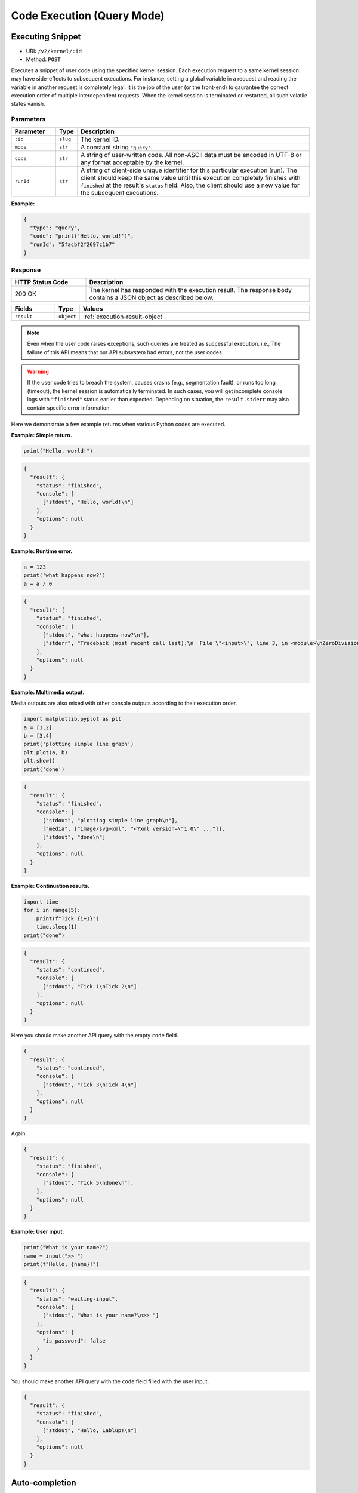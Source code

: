 Code Execution (Query Mode)
===========================

Executing Snippet
-----------------

* URI: ``/v2/kernel/:id``
* Method: ``POST``

Executes a snippet of user code using the specified kernel session.
Each execution request to a same kernel session may have side-effects to subsequent executions.
For instance, setting a global variable in a request and reading the variable in another request is completely legal.
It is the job of the user (or the front-end) to gaurantee the correct execution order of multiple interdependent requests.
When the kernel session is terminated or restarted, all such volatile states vanish.

Parameters
""""""""""

.. list-table::
   :widths: 15 5 80
   :header-rows: 1

   * - Parameter
     - Type
     - Description
   * - ``:id``
     - ``slug``
     - The kernel ID.
   * - ``mode``
     - ``str``
     - A constant string ``"query"``.
   * - ``code``
     - ``str``
     - A string of user-written code.  All non-ASCII data must be encoded in UTF-8 or any format acceptable by the kernel.
   * - ``runId``
     - ``str``
     - A string of client-side unique identifier for this particular execution (run).
       The client should keep the same value until this execution completely finishes with ``finished`` at the result's ``status`` field.
       Also, the client should use a new value for the subsequent executions.

**Example:**

.. code-block:: json

   {
     "type": "query",
     "code": "print('Hello, world!')",
     "runId": "5facbf2f2697c1b7"
   }


Response
""""""""

.. list-table::
   :widths: 25 75
   :header-rows: 1

   * - HTTP Status Code
     - Description
   * - 200 OK
     - The kernel has responded with the execution result.
       The response body contains a JSON object as described below.

.. list-table::
   :widths: 15 5 80
   :header-rows: 1

   * - Fields
     - Type
     - Values
   * - ``result``
     - ``object``
     - :ref:`execution-result-object`.

.. note::

   Even when the user code raises exceptions, such queries are treated as successful execution.
   i.e., The failure of this API means that our API subsystem had errors, not the user codes.

.. warning::

   If the user code tries to breach the system, causes crashs (e.g., segmentation fault), or runs too long (timeout), the kernel session is automatically terminated.
   In such cases, you will get incomplete console logs with ``"finished"`` status earlier than expected.
   Depending on situation, the ``result.stderr`` may also contain specific error information.


Here we demonstrate a few example returns when various Python codes are executed.

**Example: Simple return.**

.. code-block:: python

   print("Hello, world!")

.. code-block:: json

   {
     "result": {
       "status": "finished",
       "console": [
         ["stdout", "Hello, world!\n"]
       ],
       "options": null
     }
   }

**Example: Runtime error.**

.. code-block:: python

   a = 123
   print('what happens now?')
   a = a / 0

.. code-block:: json

   {
     "result": {
       "status": "finished",
       "console": [
         ["stdout", "what happens now?\n"],
         ["stderr", "Traceback (most recent call last):\n  File \"<input>\", line 3, in <module>\nZeroDivisionError: division by zero"],
       ],
       "options": null
     }
   }

**Example: Multimedia output.**

Media outputs are also mixed with other console outputs according to their execution order.

.. code-block:: python

   import matplotlib.pyplot as plt
   a = [1,2]
   b = [3,4]
   print('plotting simple line graph')
   plt.plot(a, b)
   plt.show()
   print('done')

.. code-block:: json

   {
     "result": {
       "status": "finished",
       "console": [
         ["stdout", "plotting simple line graph\n"],
         ["media", ["image/svg+xml", "<?xml version=\"1.0\" ..."]],
         ["stdout", "done\n"]
       ],
       "options": null
     }
   }

**Example: Continuation results.**

.. code-block:: python

   import time
   for i in range(5):
       print(f"Tick {i+1}")
       time.sleep(1)
   print("done")

.. code-block:: json

   {
     "result": {
       "status": "continued",
       "console": [
         ["stdout", "Tick 1\nTick 2\n"]
       ],
       "options": null
     }
   }

Here you should make another API query with the empty ``code`` field.

.. code-block:: json

   {
     "result": {
       "status": "continued",
       "console": [
         ["stdout", "Tick 3\nTick 4\n"]
       ],
       "options": null
     }
   }

Again.

.. code-block:: json

   {
     "result": {
       "status": "finished",
       "console": [
         ["stdout", "Tick 5\ndone\n"],
       ],
       "options": null
     }
   }

**Example: User input.**

.. code-block:: python

   print("What is your name?")
   name = input(">> ")
   print(f"Hello, {name}!")

.. code-block:: json

   {
     "result": {
       "status": "waiting-input",
       "console": [
         ["stdout", "What is your name?\n>> "]
       ],
       "options": {
         "is_password": false
       }
     }
   }

You should make another API query with the ``code`` field filled with the user input.

.. code-block:: json

   {
     "result": {
       "status": "finished",
       "console": [
         ["stdout", "Hello, Lablup!\n"]
       ],
       "options": null
     }
   }

Auto-completion
---------------

* URI: ``/v2/kernel/:id/complete``
* Method: ``POST``

Parameters
""""""""""

.. list-table::
   :widths: 15 5 80
   :header-rows: 1

   * - Parameter
     - Type
     - Description
   * - ``:id``
     - ``slug``
     - The kernel ID.
   * - ``code``
     - ``str``
     - A string containing the code until the current cursor position.
   * - ``options.post``
     - ``str``
     - A string containing the code after the current cursor position.
   * - ``options.line``
     - ``str``
     - A string containing the content of the current line.
   * - ``options.row``
     - ``int``
     - An integer indicating the line number (0-based) of the cursor.
   * - ``options.col``
     - ``int``
     - An integer indicating the column number (0-based) in the current line of the cursor.

**Example:**

.. code-block:: json

   {
     "code": "pri",
     "options": {
       "post": "\nprint(\"world\")\n",
       "line": "pri",
       "row": 0,
       "col": 3
     }
   }

Response
""""""""

.. list-table::
   :widths: 25 75
   :header-rows: 1

   * - HTTP Status Code
     - Description
   * - 200 OK
     - The kernel has responded with the execution result.
       The response body contains a JSON object as described below.

.. list-table::
   :widths: 15 5 80
   :header-rows: 1

   * - Fields
     - Type
     - Values
   * - ``result``
     - ``list[str]``

     - An ordered list containing the possible auto-completion matches as strings.
       This may be empty if the current kernel does not implement auto-completion
       or no matches have been found.

       Selecting a match and merging it into the code text are up to the front-end
       implementation.

**Example:**

.. code-block:: json

   {
     "result": [
       "print",
       "printf"
     ]
   }

Interrupt
---------

* URI: ``/v2/kernel/:id/interrupt``
* Method: ``POST``

Parameters
""""""""""

.. list-table::
   :widths: 15 5 80
   :header-rows: 1

   * - Parameter
     - Type
     - Description
   * - ``:id``
     - ``slug``
     - The kernel ID.

Response
""""""""

.. list-table::
   :widths: 25 75
   :header-rows: 1

   * - HTTP Status Code
     - Description
   * - 204 No Content
     - Sent the interrupt signal to the kernel.
       Note that this does *not* guarantee the effectiveness of the interruption.
